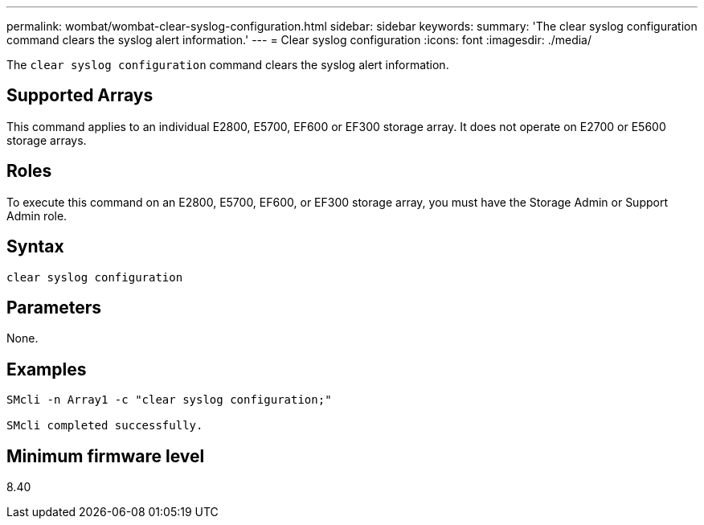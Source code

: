 ---
permalink: wombat/wombat-clear-syslog-configuration.html
sidebar: sidebar
keywords: 
summary: 'The clear syslog configuration command clears the syslog alert information.'
---
= Clear syslog configuration
:icons: font
:imagesdir: ./media/

[.lead]
The `clear syslog configuration` command clears the syslog alert information.

== Supported Arrays

This command applies to an individual E2800, E5700, EF600 or EF300 storage array. It does not operate on E2700 or E5600 storage arrays.

== Roles

To execute this command on an E2800, E5700, EF600, or EF300 storage array, you must have the Storage Admin or Support Admin role.

== Syntax

----

clear syslog configuration
----

== Parameters

None.

== Examples

----

SMcli -n Array1 -c "clear syslog configuration;"

SMcli completed successfully.
----

== Minimum firmware level

8.40
